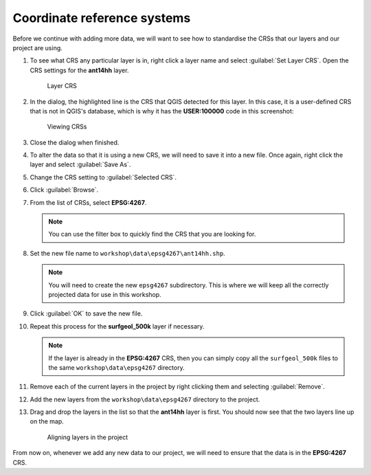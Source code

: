 Coordinate reference systems
============================

Before we continue with adding more data, we will want to see how to standardise the CRSs that our layers and our project are using.

#. To see what CRS any particular layer is in, right click a layer name and select :guilabel:`Set Layer CRS`. Open the CRS settings for the **ant14hh** layer.

   .. figure:: images/layer_crs.png

      Layer CRS

#. In the dialog, the highlighted line is the CRS that QGIS detected for this layer. In this case, it is a user-defined CRS that is not in QGIS's database, which is why it has the **USER:100000** code in this screenshot:

   .. figure:: images/crs_list.png

      Viewing CRSs

#. Close the dialog when finished.

#. To alter the data so that it is using a new CRS, we will need to save it into a new file. Once again, right click the layer and select :guilabel:`Save As`.

#. Change the CRS setting to :guilabel:`Selected CRS`.

#. Click :guilabel:`Browse`.

#. From the list of CRSs, select **EPSG:4267**.

   .. note:: You can use the filter box to quickly find the CRS that you are looking for.

#. Set the new file name to ``workshop\data\epsg4267\ant14hh.shp``.

   .. note:: You will need to create the new ``epsg4267`` subdirectory. This is where we will keep all the correctly projected data for use in this workshop.

#. Click :guilabel:`OK` to save the new file.

#. Repeat this process for the **surfgeol_500k** layer if necessary.

   .. note:: If the layer is already in the **EPSG:4267** CRS, then you can simply copy all the ``surfgeol_500k`` files to the same ``workshop\data\epsg4267`` directory.

#. Remove each of the current layers in the project by right clicking them and selecting :guilabel:`Remove`.

#. Add the new layers from the ``workshop\data\epsg4267`` directory to the project.

#. Drag and drop the layers in the list so that the **ant14hh** layer is first. You should now see that the two layers line up on the map.

   .. figure:: images/reprojected_layers.png

      Aligning layers in the project

From now on, whenever we add any new data to our project, we will need to ensure that the data is in the **EPSG:4267** CRS.
